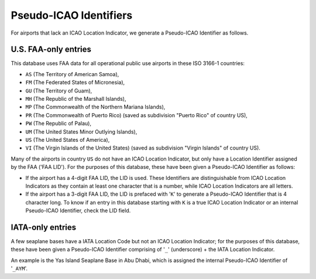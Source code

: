 =======================
Pseudo-ICAO Identifiers
=======================

For airports that lack an ICAO Location Indicator, we generate a Pseudo-ICAO Identifier as follows.

U.S. FAA-only entries
----------------------

This database uses FAA data for all operational public use airports in these ISO 3166-1 countries:

- ``AS`` (The Territory of American Samoa),
- ``FM`` (The Federated States of Micronesia),
- ``GU`` (The Territory of Guam),
- ``MH`` (The Republic of the Marshall Islands),
- ``MP`` (The Commonwealth of the Northern Mariana Islands),
- ``PR`` (The Commonwealth of Puerto Rico) (saved as subdivision "Puerto Rico" of country US),
- ``PW`` (The Republic of Palau),
- ``UM`` (The United States Minor Outlying Islands),
- ``US`` (The United States of America),
- ``VI`` (The Virgin Islands of the United States) (saved as subdivision "Virgin Islands" of country US).

Many of the airports in country ``US`` do not have an ICAO Location Indicator, but only have a Location Identifier
assigned by the FAA ('FAA LID'). For the purposes of this database, these have been given a Pseudo-ICAO Identifier as
follows:

* If the airport has a 4-digit FAA LID, the LID is used. These Identifiers are distinguishable from ICAO Location
  Indicators as they contain at least one character that is a number, while ICAO Location Indicators are all letters.
* If the airport has a 3-digit FAA LID, the LID is prefaced with '``K``' to generate a Pseudo-ICAO Identifier that is
  4 character long. To know if an entry in this database starting with ``K`` is a true ICAO Location Indicator or an
  internal Pseudo-ICAO Identifier, check the LID field.


IATA-only entries
-----------------

A few seaplane bases have a IATA Location Code but not an ICAO Location Indicator; for the purposes of this database,
these have been given a Pseudo-ICAO Identifier comprising of '``_``' (underscore) + the IATA Location Indicator.

An example is the Yas Island Seaplane Base in Abu Dhabi, which is assigned the internal Pseudo-ICAO Identifier of
'``_AYM``'.
